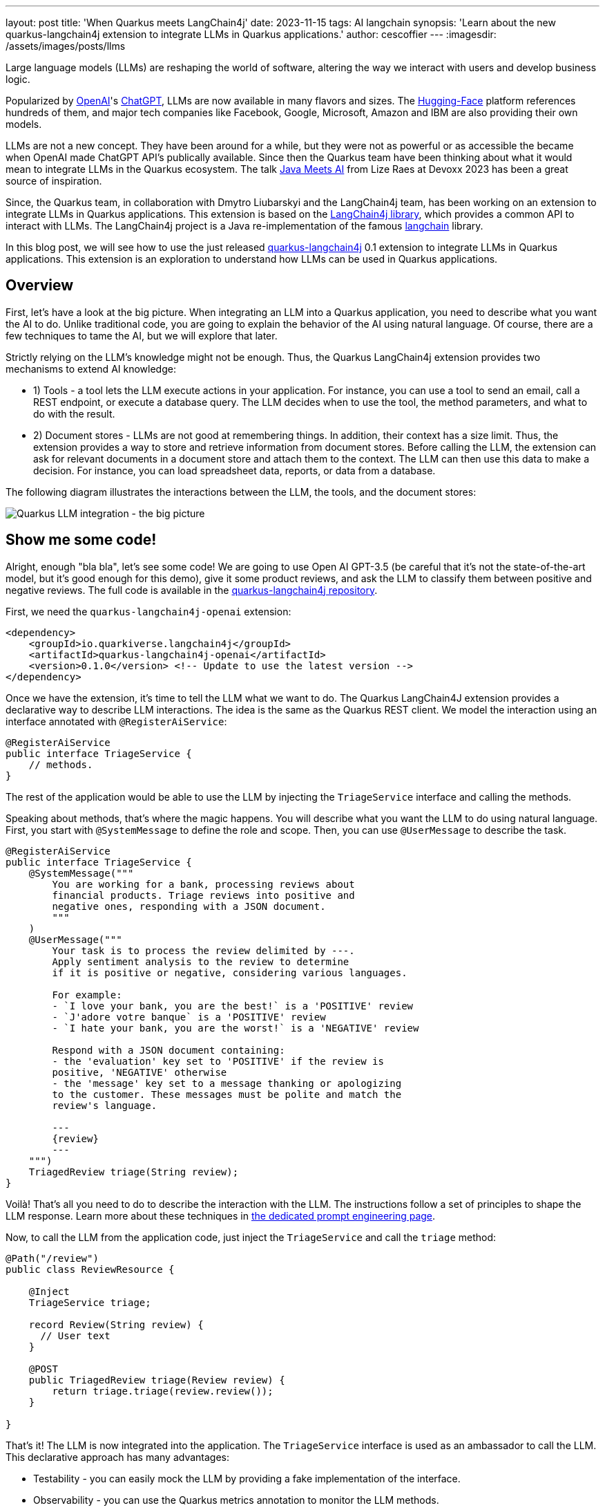 ---
layout: post
title: 'When Quarkus meets LangChain4j'
date: 2023-11-15
tags: AI langchain
synopsis: 'Learn about the new quarkus-langchain4j extension to integrate LLMs in Quarkus applications.'
author: cescoffier
---
:imagesdir: /assets/images/posts/llms

Large language models (LLMs) are reshaping the world of software, altering the way we interact with users and develop business logic.

Popularized by https://openai.com/[OpenAI]'s https://chat.openai.com/[ChatGPT], LLMs are now available in many flavors and sizes. The https://huggingface.co/models[Hugging-Face] platform references hundreds of them, and major tech companies like Facebook, Google, Microsoft, Amazon and IBM are also providing their own models.

LLMs are not a new concept. They have been around for a while, but they were not as powerful or as accessible the became when OpenAI made ChatGPT API's publically available. Since then the Quarkus team have been thinking about what it would mean to integrate LLMs in the Quarkus ecosystem. The talk https://www.youtube.com/watch?app=desktop&v=BD1MSLbs9KE[Java Meets AI] from Lize Raes at Devoxx 2023 has been a great source of inspiration.

Since, the Quarkus team, in collaboration with Dmytro Liubarskyi and the LangChain4j team, has been working on an extension to integrate LLMs in Quarkus applications. This extension is based on the https://github.com/langchain4j[LangChain4j library], which provides a common API to interact with LLMs. The LangChain4j project is a Java re-implementation of the famous https://www.langchain.com/[langchain] library.

In this blog post, we will see how to use the just released https://docs.quarkiverse.io/quarkus-langchain4j/dev/index.html[quarkus-langchain4j] 0.1 extension to integrate LLMs in Quarkus applications. This extension is an exploration to understand how LLMs can be used in Quarkus applications.

== Overview

First, let's have a look at the big picture. When integrating an LLM into a Quarkus application, you need to describe what you want the AI to do. Unlike traditional code, you are going to explain the behavior of the AI using natural language. Of course, there are a few techniques to tame the AI, but we will explore that later.

Strictly relying on the LLM's knowledge might not be enough. Thus, the Quarkus LangChain4j extension provides two mechanisms to extend AI knowledge:

- 1) Tools - a tool lets the LLM execute actions in your application. For instance, you can use a tool to send an email, call a REST endpoint, or execute a database query. The LLM decides when to use the tool, the method parameters, and what to do with the result.
- 2) Document stores - LLMs are not good at remembering things. In addition, their context has a size limit. Thus, the extension provides a way to store and retrieve information from document stores. Before calling the LLM, the extension can ask for relevant documents in a document store and attach them to the context. The LLM can then use this data to make a decision. For instance, you can load spreadsheet data, reports, or data from a database.

The following diagram illustrates the interactions between the LLM, the tools, and the document stores:

image::llms-big-picture.png[Quarkus LLM integration - the big picture,float="right",align="center"]


== Show me some code!

Alright, enough "bla bla", let's see some code! We are going to use Open AI GPT-3.5 (be careful that it's not the state-of-the-art model, but it's good enough for this demo), give it some product reviews, and ask the LLM to classify them between positive and negative reviews. The full code is available in the https://github.com/quarkiverse/quarkus-langchain4j/tree/main/samples/review-triage[quarkus-langchain4j repository].

First, we need the `quarkus-langchain4j-openai` extension:

[source, xml]
----
<dependency>
    <groupId>io.quarkiverse.langchain4j</groupId>
    <artifactId>quarkus-langchain4j-openai</artifactId>
    <version>0.1.0</version> <!-- Update to use the latest version -->
</dependency>
----

Once we have the extension, it's time to tell the LLM what we want to do. The Quarkus LangChain4J extension provides a declarative way to describe LLM interactions. The idea is the same as the Quarkus REST client. We model the interaction using an interface annotated with `@RegisterAiService`:

[source, java]
----
@RegisterAiService
public interface TriageService {
    // methods.
}
----

The rest of the application would be able to use the LLM by injecting the `TriageService` interface and calling the methods.

Speaking about methods, that's where the magic happens. You will describe what you want the LLM to do using natural language. First, you start with `@SystemMessage` to define the role and scope. Then, you can use `@UserMessage` to describe the task.

[source, java]
----
@RegisterAiService
public interface TriageService {
    @SystemMessage("""
        You are working for a bank, processing reviews about 
        financial products. Triage reviews into positive and 
        negative ones, responding with a JSON document.
        """
    )
    @UserMessage("""
        Your task is to process the review delimited by ---.
        Apply sentiment analysis to the review to determine 
        if it is positive or negative, considering various languages.

        For example:
        - `I love your bank, you are the best!` is a 'POSITIVE' review
        - `J'adore votre banque` is a 'POSITIVE' review
        - `I hate your bank, you are the worst!` is a 'NEGATIVE' review

        Respond with a JSON document containing:
        - the 'evaluation' key set to 'POSITIVE' if the review is 
        positive, 'NEGATIVE' otherwise
        - the 'message' key set to a message thanking or apologizing 
        to the customer. These messages must be polite and match the     
        review's language.

        ---
        {review}
        ---
    """)
    TriagedReview triage(String review);
}
----

Voilà! That's all you need to do to describe the interaction with the LLM. The instructions follow a set of principles to shape the LLM response. Learn more about these techniques in https://docs.quarkiverse.io/quarkus-langchain4j/dev/prompt-engineering.html[the dedicated prompt engineering page].

Now, to call the LLM from the application code, just inject the `TriageService` and call the `triage` method:

[source, java]
----
@Path("/review")
public class ReviewResource {

    @Inject
    TriageService triage;

    record Review(String review) {
      // User text
    }

    @POST
    public TriagedReview triage(Review review) {
        return triage.triage(review.review());
    }

}
----

That's it! The LLM is now integrated into the application. The `TriageService` interface is used as an ambassador to call the LLM. This declarative approach has many advantages:

- Testability - you can easily mock the LLM by providing a fake implementation of the interface.
- Observability - you can use the Quarkus metrics annotation to monitor the LLM methods.
- Resilience - you can use the Quarkus fault-tolerance annotations to handle failures, timeouts, and other transient issues.

== Tools and Document loader

The previous example is a bit simplistic. In the real world, you will need to extend the LLM knowledge with tools and document stores. The `@RegisterAiService` annotation lets you define the tools and document stores to use.

=== Tools

Tools are methods that the LLM can invoke.

To declare a tool, just use the `@Tool` annotation on a _bean_ method:

[source, java]
----
@ApplicationScoped
public class CustomerRepository implements PanacheRepository<Customer> {

    @Tool("get the customer name for the given customerId")
    public String getCustomerName(long id) {
        return find("id", id).firstResult().name;
    }

}
----

In this example, we are using the Panache repository pattern to access the database. We have a specific method annotated with `@Tool` to retrieve the customer name. When the LLM needs to get the customer name, it instructs Quarkus to call this method and receives the result.

Obviously, it's not a good idea to expose every operation to the LLM. So, in addition to `@Tool`, you need to list the set of tools you allow the LLM to invoke in the `@RegisterAiService` annotation:

[source, java]
----
@RegisterAiService(
    tools = { TransactionRepository.class, CustomerRepository.class },
    chatMemoryProviderSupplier = RegisterAiService.BeanChatMemoryProviderSupplier.class
)
public interface FraudDetectionAi {
   // ...
}
----

The `chatMemoryProviderSupplier` configuration may raise questions. When using tools, a sequence of messages unfolds behind the scenes. It becomes necessary to configure the AI service's memory to adeptly track these interactions. The `chatMemoryProviderSupplier` allows configuring how the memory is handled. The value `BeanChatMemoryProviderSupplier.class` instructs Quarkus to look for a `ChatMemoryProvider` bean, like the following:

[source, java]
----
@RequestScoped
public class ChatMemoryBean implements ChatMemoryProvider {

    Map<Object, ChatMemory> memories = new ConcurrentHashMap<>();

    @Override
    public ChatMemory get(Object memoryId) {
        return memories.computeIfAbsent(memoryId, 
            id -> MessageWindowChatMemory.builder()
                    .maxMessages(20)
                    .id(memoryId)
                    .build()
            );
    }

    @PreDestroy
    public void close() {
        memories.clear();
    }
}
----

At the moment, only the OpenAI models support tools.

=== Document stores

Document stores are a way to extend the LLM knowledge with your own data. This approach - called Retrieval Augmented Generation (_RAG_) - requires two processes:

The ingestion process:: you ingest documents into a document store. The documents are not stored as-is, but an embedding is computed. This embedding is a vector representation of the document.

The RAG process:: in the Quarkus application, you need to declare the document store and the embedding to use. Thus, before calling the LLM, it retrieves the relevant documents from the store (that's where the vector representation is useful) and attaches them to the LLM context (which essentially means adding the retrieved information from the document to the user message).

The Quarkus LangChain4j extension provides facilities for both processes.

The following code shows how to ingest a document into a Redis document store:

[source, java]
----
@ApplicationScoped
public class IngestorExample {

    /**
     * The embedding store (the database).
     * The bean is provided by the quarkus-langchain4j-redis extension.
     */
    @Inject
    RedisEmbeddingStore store;

    /**
     * The embedding model (how the vector of a document is computed).
     * The bean is provided by the LLM (like openai) extension.
     */
    @Inject
    EmbeddingModel embeddingModel;

    public void ingest(List<Document> documents) {
        var ingestor = EmbeddingStoreIngestor.builder()
                .embeddingStore(store)
                .embeddingModel(embeddingModel)
                .documentSplitter(recursive(500, 0))
                .build();  
        ingestor.ingest(documents);
    }
}
----

Then, generally, in another application, you can use the populated document store to extend the LLM knowledge. First, create a bean implementing the `Retriever<TextSegment>` interface:

[source, java]
----
@ApplicationScoped
public class RetrieverExample implements Retriever<TextSegment> {

    private final EmbeddingStoreRetriever retriever;

    RetrieverExample(RedisEmbeddingStore store, EmbeddingModel model) {
        retriever = EmbeddingStoreRetriever.from(store, model, 20);
    }

    @Override
    public List<TextSegment> findRelevant(String s) {
        return retriever.findRelevant(s);
    }
}
----

Then, add the document store and the retriever to the `@RegisterAiService` annotation:

[source, java]
----
@RegisterAiService(
    retrieverSupplier = RegisterAiService.BeanRetrieverSupplier.class
)
public interface MyAiService {
// ...
}
----

TIP: `RegisterAiService.BeanRetrieverSupplier.class` is a special value looking for the `Retriever` bean in the Quarkus application.

== Final notes

This post presented the Quarkus LangChain4j extension. This is the first version of the extension, and we continue exploring and experimenting with approaches to integrate LLMs into Quarkus applications. We are looking for feedback and ideas to improve these integrations. We are working on removing some rough angles, and exploring other ways to integrate LLMs and to bring developer joy when integrating with LLMs.

This extension would not have been possible without the fantastic work from Dmytro Liubarskyi on the LangChain4j library. Our collaboration has allowed us to provide a Quarkus-friendly approach to integrate the library (including native compilation support) and shape a new way to integrate LLMs in Quarkus applications. The current design was tailored to enable Quarkus applications to use LLM easily. You can basically hook up any of your _beans_ as tools or ingest data into a store. In addition, any of your bean can now interact with an LLM.

We are looking forward to continuing this collaboration and to see what you will build with this extension.